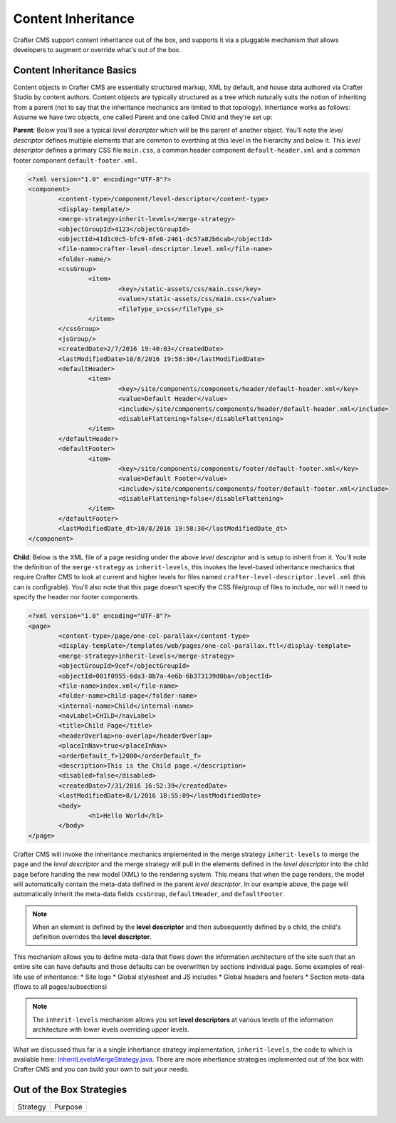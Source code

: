 .. _content-inheritance:

.. index:: Content Inheritance, Inheritance

===================
Content Inheritance
===================

Crafter CMS support content inheritance out of the box, and supports it via a pluggable mechanism that allows developers to augment or override what's out of the box.

--------------------------
Content Inheritance Basics
--------------------------

Content objects in Crafter CMS are essentially structured markup, XML by default, and house data authored via Crafter Studio by content authors. Content objects are typically structured as a tree which naturally suits the notion of inheriting from a parent (not to say that the inheritance mechanics are limited to that topology). Inhertiance works as follows:
Assume we have two objects, one called Parent and one called Child and they're set up:

**Parent**: Below you'll see a typical *level descriptor* which will be the parent of another object. You'll note the *level descriptor* defines multiple elements that are common to everthing at this level in the hierarchy and below it. This *level descriptor* defines a primary CSS file ``main.css``, a common header component ``default-header.xml`` and a common footer component ``default-footer.xml``.

.. code-block:: xml

	<?xml version="1.0" encoding="UTF-8"?>
	<component>
        	<content-type>/component/level-descriptor</content-type>
		<display-template/>
        	<merge-strategy>inherit-levels</merge-strategy>
        	<objectGroupId>4123</objectGroupId>
        	<objectId>41d1c0c5-bfc9-8fe8-2461-dc57a82b6cab</objectId>
        	<file-name>crafter-level-descriptor.level.xml</file-name>
        	<folder-name/>
        	<cssGroup>
			<item>
				<key>/static-assets/css/main.css</key>
        			<value>/static-assets/css/main.css</value>
        			<fileType_s>css</fileType_s>
        		</item>
		</cssGroup>
        	<jsGroup/>
        	<createdDate>2/7/2016 19:40:03</createdDate>
        	<lastModifiedDate>10/8/2016 19:58:30</lastModifiedDate>
        	<defaultHeader>
			<item>
				<key>/site/components/components/header/default-header.xml</key>
        			<value>Default Header</value>
        			<include>/site/components/components/header/default-header.xml</include>
        			<disableFlattening>false</disableFlattening>
        		</item>
		</defaultHeader>
        	<defaultFooter>
			<item>
				<key>/site/components/components/footer/default-footer.xml</key>
        			<value>Default Footer</value>
        			<include>/site/components/components/footer/default-footer.xml</include>
        			<disableFlattening>false</disableFlattening>
        		</item>
		</defaultFooter>
        	<lastModifiedDate_dt>10/8/2016 19:58:30</lastModifiedDate_dt>
	</component>

**Child**: Below is the XML file of a page residing under the above *level descriptor* and is setup to inherit from it. You'll note the definition of the ``merge-strategy`` as ``inherit-levels``, this invokes the level-based inheritance mechanics that require Crafter CMS to look at current and higher levels for files named ``crafter-level-descriptor.level.xml`` (this can is configrable). You'll also note that this page doesn't specify the CSS file/group of files to include, nor will it need to specify the header nor footer components.

.. code-block:: xml

	<?xml version="1.0" encoding="UTF-8"?>
	<page>
	        <content-type>/page/one-col-parallax</content-type>
		<display-template>/templates/web/pages/one-col-parallax.ftl</display-template>
	        <merge-strategy>inherit-levels</merge-strategy>
	        <objectGroupId>9cef</objectGroupId>
	        <objectId>001f0955-6da3-8b7a-4e6b-6b373139d0ba</objectId>
	        <file-name>index.xml</file-name>
	        <folder-name>child-page</folder-name>
	        <internal-name>Child</internal-name>
	        <navLabel>CHILD</navLabel>
	        <title>Child Page</title>
	        <headerOverlap>no-overlap</headerOverlap>
	        <placeInNav>true</placeInNav>
	        <orderDefault_f>12000</orderDefault_f>
	        <description>This is the Child page.</description>
	        <disabled>false</disabled>
	        <createdDate>7/31/2016 16:52:39</createdDate>
	        <lastModifiedDate>8/1/2016 18:55:09</lastModifiedDate>
		<body>
			<h1>Hello World</h1>
		</body>
	</page>

Crafter CMS will invoke the inheritance mechanics implemented in the merge strategy ``inherit-levels`` to merge the page and the *level descriptor* and the merge strategy will pull in the elements defined in the *level descriptor* into the child page before handing the new model (XML) to the rendering system. This means that when the page renders, the model will automatically contain the meta-data defined in the parent *level descriptor*. In our example above, the page will automatically inherit the meta-data fields ``cssGroup``, ``defaultHeader``, and ``defaultFooter``.

.. note:: When an element is defined by the **level descriptor** and then subsequently defined by a child, the child's definition overrides the **level descriptor**.

This mechanism allows you to define meta-data that flows down the information architecture of the site such that an entire site can have defaults and those defaults can be overwritten by sections individual page. Some examples of real-life use of inheritance:
* Site logo
* Global stylesheet and JS includes
* Global headers and footers
* Section meta-data (flows to all pages/subsections)

.. note:: The ``inherit-levels`` mechanism allows you set **level descriptors** at various levels of the information architecture with lower levels overriding upper levels.

What we discussed thus far is a single inhertiance strategy implementation, ``inherit-levels``, the code to which is available here: `InheritLevelsMergeStrategy.java <https://github.com/craftercms/core/blob/master/src/main/java/org/craftercms/core/xml/mergers/impl/strategies/InheritLevelsMergeStrategy.java>`_. There are more inhertiance strategies implemented out of the box with Crafter CMS and you can build your own to suit your needs.

-------------------------
Out of the Box Strategies
-------------------------

=========== =================================
Strategy    Purpose
=========== =================================


.. TODO:: List remaining strategies, describe the resolver and how to add your own. Describe merge cues.


